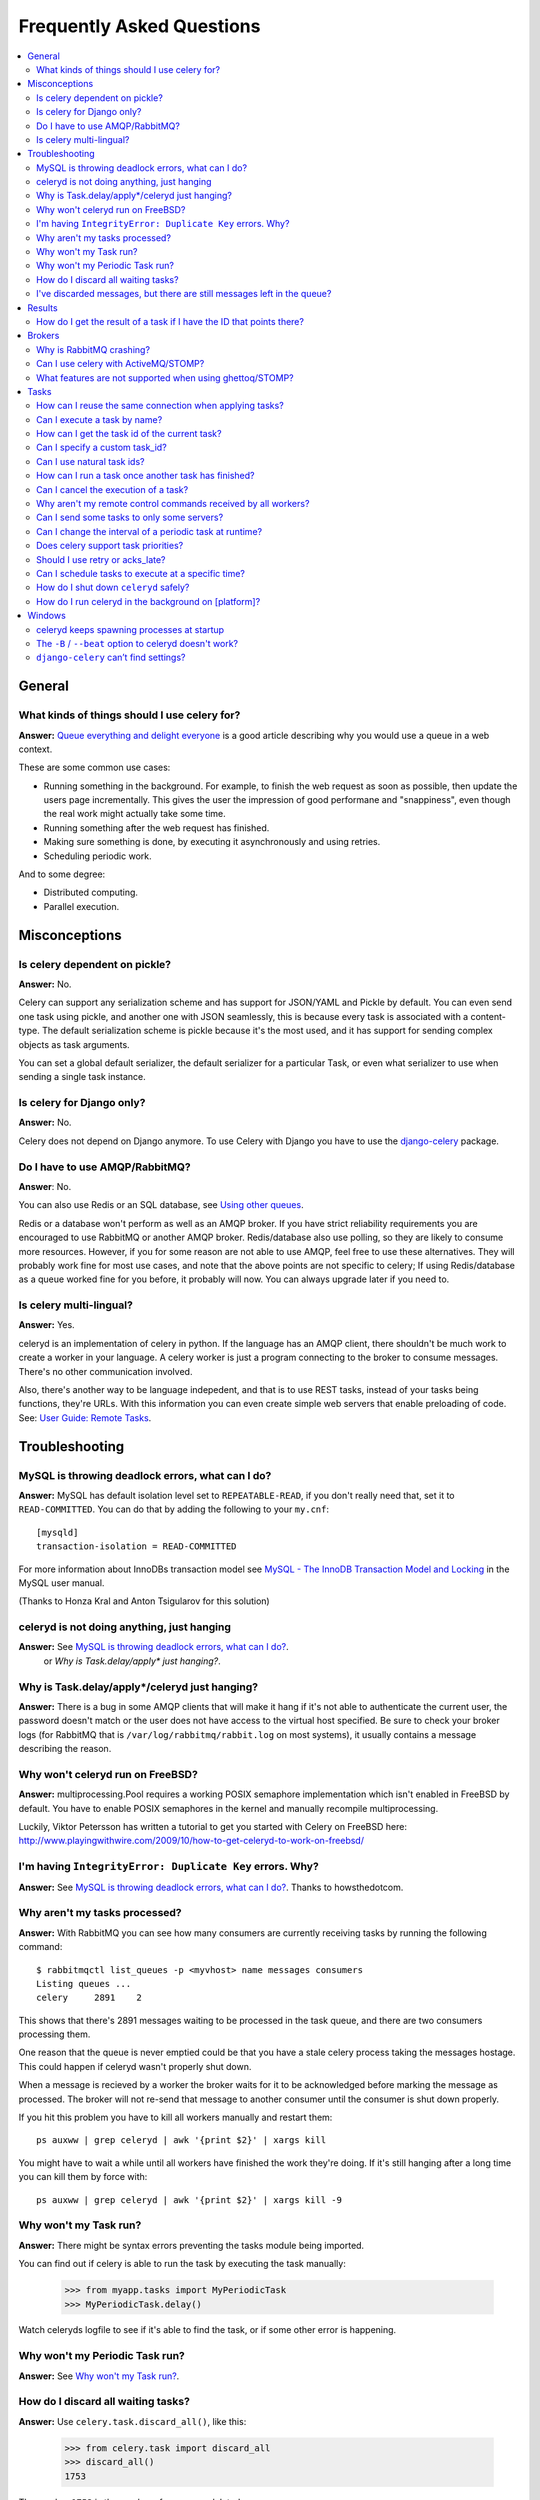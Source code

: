 ============================
 Frequently Asked Questions
============================

.. contents::
    :local:

General
=======

What kinds of things should I use celery for?
---------------------------------------------

**Answer:** `Queue everything and delight everyone`_ is a good article
describing why you would use a queue in a web context.

.. _`Queue everything and delight everyone`:
    http://decafbad.com/blog/2008/07/04/queue-everything-and-delight-everyone

These are some common use cases:

* Running something in the background. For example, to finish the web request
  as soon as possible, then update the users page incrementally.
  This gives the user the impression of good performane and "snappiness", even
  though the real work might actually take some time.

* Running something after the web request has finished.

* Making sure something is done, by executing it asynchronously and using
  retries.

* Scheduling periodic work.

And to some degree:

* Distributed computing.

* Parallel execution.


Misconceptions
==============

Is celery dependent on pickle?
------------------------------

**Answer:** No.

Celery can support any serialization scheme and has support for JSON/YAML and
Pickle by default. You can even send one task using pickle, and another one
with JSON seamlessly, this is because every task is associated with a
content-type. The default serialization scheme is pickle because it's the most
used, and it has support for sending complex objects as task arguments.

You can set a global default serializer, the default serializer for a
particular Task, or even what serializer to use when sending a single task
instance.

Is celery for Django only?
--------------------------

**Answer:** No.

Celery does not depend on Django anymore. To use Celery with Django you have
to use the `django-celery`_ package.

.. _`django-celery`: http://pypi.python.org/pypi/django-celery

Do I have to use AMQP/RabbitMQ?
-------------------------------

**Answer**: No.

You can also use Redis or an SQL database, see `Using other
queues`_.

.. _`Using other queues`:
    http://ask.github.com/celery/tutorials/otherqueues.html

Redis or a database won't perform as well as
an AMQP broker. If you have strict reliability requirements you are
encouraged to use RabbitMQ or another AMQP broker. Redis/database also use
polling, so they are likely to consume more resources. However, if you for
some reason are not able to use AMQP, feel free to use these alternatives.
They will probably work fine for most use cases, and note that the above
points are not specific to celery; If using Redis/database as a queue worked
fine for you before, it probably will now. You can always upgrade later
if you need to.

Is celery multi-lingual?
------------------------

**Answer:** Yes.

celeryd is an implementation of celery in python. If the language has an AMQP
client, there shouldn't be much work to create a worker in your language.
A celery worker is just a program connecting to the broker to consume
messages. There's no other communication involved.

Also, there's another way to be language indepedent, and that is to use REST
tasks, instead of your tasks being functions, they're URLs. With this
information you can even create simple web servers that enable preloading of
code. See: `User Guide: Remote Tasks`_.

.. _`User Guide: Remote Tasks`:
    http://ask.github.com/celery/userguide/remote-tasks.html


Troubleshooting
===============

MySQL is throwing deadlock errors, what can I do?
-------------------------------------------------

**Answer:** MySQL has default isolation level set to ``REPEATABLE-READ``,
if you don't really need that, set it to ``READ-COMMITTED``.
You can do that by adding the following to your ``my.cnf``::

    [mysqld]
    transaction-isolation = READ-COMMITTED

For more information about InnoDBs transaction model see `MySQL - The InnoDB
Transaction Model and Locking`_ in the MySQL user manual.

(Thanks to Honza Kral and Anton Tsigularov for this solution)

.. _`MySQL - The InnoDB Transaction Model and Locking`: http://dev.mysql.com/doc/refman/5.1/en/innodb-transaction-model.html

celeryd is not doing anything, just hanging
--------------------------------------------

**Answer:** See `MySQL is throwing deadlock errors, what can I do?`_.
            or `Why is Task.delay/apply\* just hanging?`.

Why is Task.delay/apply\*/celeryd just hanging?
-----------------------------------------------

**Answer:** There is a bug in some AMQP clients that will make it hang if
it's not able to authenticate the current user, the password doesn't match or
the user does not have access to the virtual host specified. Be sure to check
your broker logs (for RabbitMQ that is ``/var/log/rabbitmq/rabbit.log`` on
most systems), it usually contains a message describing the reason.

Why won't celeryd run on FreeBSD?
---------------------------------

**Answer:** multiprocessing.Pool requires a working POSIX semaphore
implementation which isn't enabled in FreeBSD by default. You have to enable
POSIX semaphores in the kernel and manually recompile multiprocessing.

Luckily, Viktor Petersson has written a tutorial to get you started with
Celery on FreeBSD here:
http://www.playingwithwire.com/2009/10/how-to-get-celeryd-to-work-on-freebsd/

I'm having ``IntegrityError: Duplicate Key`` errors. Why?
---------------------------------------------------------

**Answer:** See `MySQL is throwing deadlock errors, what can I do?`_.
Thanks to howsthedotcom.

Why aren't my tasks processed?
------------------------------

**Answer:** With RabbitMQ you can see how many consumers are currently
receiving tasks by running the following command::

    $ rabbitmqctl list_queues -p <myvhost> name messages consumers
    Listing queues ...
    celery     2891    2

This shows that there's 2891 messages waiting to be processed in the task
queue, and there are two consumers processing them.

One reason that the queue is never emptied could be that you have a stale
celery process taking the messages hostage. This could happen if celeryd
wasn't properly shut down.

When a message is recieved by a worker the broker waits for it to be
acknowledged before marking the message as processed. The broker will not
re-send that message to another consumer until the consumer is shut down
properly.

If you hit this problem you have to kill all workers manually and restart
them::

    ps auxww | grep celeryd | awk '{print $2}' | xargs kill

You might have to wait a while until all workers have finished the work they're
doing. If it's still hanging after a long time you can kill them by force
with::

    ps auxww | grep celeryd | awk '{print $2}' | xargs kill -9

Why won't my Task run?
----------------------

**Answer:** There might be syntax errors preventing the tasks module being imported.

You can find out if celery is able to run the task by executing the
task manually:

    >>> from myapp.tasks import MyPeriodicTask
    >>> MyPeriodicTask.delay()

Watch celeryds logfile to see if it's able to find the task, or if some
other error is happening.

Why won't my Periodic Task run?
-------------------------------

**Answer:** See `Why won't my Task run?`_.

How do I discard all waiting tasks?
------------------------------------

**Answer:** Use ``celery.task.discard_all()``, like this:

    >>> from celery.task import discard_all
    >>> discard_all()
    1753

The number ``1753`` is the number of messages deleted.

You can also start celeryd with the ``--discard`` argument which will
accomplish the same thing.

I've discarded messages, but there are still messages left in the queue?
------------------------------------------------------------------------

**Answer:** Tasks are acknowledged (removed from the queue) as soon
as they are actually executed. After the worker has received a task, it will
take some time until it is actually executed, especially if there are a lot
of tasks already waiting for execution. Messages that are not acknowledged are
hold on to by the worker until it closes the connection to the broker (AMQP
server). When that connection is closed (e.g because the worker was stopped)
the tasks will be re-sent by the broker to the next available worker (or the
same worker when it has been restarted), so to properly purge the queue of
waiting tasks you have to stop all the workers, and then discard the tasks
using ``discard_all``.


Results
=======

How do I get the result of a task if I have the ID that points there?
----------------------------------------------------------------------

**Answer**: Use ``Task.AsyncResult``::

    >>> result = MyTask.AsyncResult(task_id)
    >>> result.get()

This will give you a :class:`celery.result.BaseAsyncResult` instance
using the tasks current result backend.

If you need to specify a custom result backend you should use
:class:`celery.result.BaseAsyncResult` directly::

    >>> from celery.result import BaseAsyncResult
    >>> result = BaseAsyncResult(task_id, backend=...)
    >>> result.get()

Brokers
=======

Why is RabbitMQ crashing?
-------------------------

RabbitMQ will crash if it runs out of memory. This will be fixed in a
future release of RabbitMQ. please refer to the RabbitMQ FAQ:
http://www.rabbitmq.com/faq.html#node-runs-out-of-memory

Some common Celery misconfigurations can crash RabbitMQ:

* Events.

Running ``celeryd`` with the ``-E``/``--events`` option will send messages
for events happening inside of the worker. If these event messages
are not consumed, you will eventually run out of memory.

Events should only be enabled if you have an active monitor consuming them.

* AMQP backend results.

When running with the AMQP result backend, every task result will be sent
as a message. If you don't collect these results, they will build up and
RabbitMQ will eventually run out of memory.

If you don't use the results for a task, make sure you set the
``ignore_result`` option:

.. code-block python

    @task(ignore_result=True)
    def mytask():
        ...

    class MyTask(Task):
        ignore_result = True

Results can also be disabled globally using the ``CELERY_IGNORE_RESULT``
setting.

Can I use celery with ActiveMQ/STOMP?
-------------------------------------

**Answer**: Yes, but this is somewhat experimental for now.
It is working ok in a test configuration, but it has not
been tested in production. If you have any problems
using STOMP with celery, please report an issue here::

    http://github.com/ask/celery/issues/

The STOMP carrot backend requires the `stompy`_ library::

    $ pip install stompy
    $ cd python-stomp
    $ sudo python setup.py install
    $ cd ..

.. _`stompy`: http://pypi.python.org/pypi/stompy

In this example we will use a queue called ``celery`` which we created in
the ActiveMQ web admin interface.

**Note**: When using ActiveMQ the queue name needs to have ``"/queue/"``
prepended to it. i.e. the queue ``celery`` becomes ``/queue/celery``.

Since STOMP doesn't have exchanges and the routing capabilities of AMQP,
you need to set ``exchange`` name to the same as the queue name. This is
a minor inconvenience since carrot needs to maintain the same interface
for both AMQP and STOMP.

Use the following settings in your ``celeryconfig.py``/django ``settings.py``:

.. code-block:: python

    # Use the stomp carrot backend.
    CARROT_BACKEND = "stomp"

    # STOMP hostname and port settings.
    BROKER_HOST = "localhost"
    BROKER_PORT = 61613

    # The queue name to use (the exchange *must* be set to the
    # same as the queue name when using STOMP)
    CELERY_DEFAULT_QUEUE = "/queue/celery"
    CELERY_DEFAULT_EXCHANGE = "/queue/celery" 

    CELERY_QUEUES = {
        "/queue/celery": {"exchange": "/queue/celery"}
    }

What features are not supported when using ghettoq/STOMP?
---------------------------------------------------------

This is a (possible incomplete) list of features not available when
using the STOMP backend:

    * routing keys

    * exchange types (direct, topic, headers, etc)

    * immediate

    * mandatory

Tasks
=====

How can I reuse the same connection when applying tasks?
--------------------------------------------------------

**Answer**: See :doc:`userguide/executing`.

Can I execute a task by name?
-----------------------------

**Answer**: Yes. Use :func:`celery.execute.send_task`.
You can also execute a task by name from any language
that has an AMQP client.

    >>> from celery.execute import send_task
    >>> send_task("tasks.add", args=[2, 2], kwargs={})
    <AsyncResult: 373550e8-b9a0-4666-bc61-ace01fa4f91d>


How can I get the task id of the current task?
----------------------------------------------

**Answer**: Celery does set some default keyword arguments if the task
accepts them (you can accept them by either using ``**kwargs``, or list them
specifically)::

    @task
    def mytask(task_id=None):
        cache.set(task_id, "Running")

The default keyword arguments are documented here:
http://celeryq.org/docs/userguide/tasks.html#default-keyword-arguments

Can I specify a custom task_id?
-------------------------------

**Answer**: Yes. Use the ``task_id`` argument to
:meth:`~celery.execute.apply_async`::

    >>> task.apply_async(args, kwargs, task_id="...")

Can I use natural task ids?
---------------------------

**Answer**: Yes, but make sure it is unique, as the behavior
for two tasks existing with the same id is undefined.

The world will probably not explode, but at the worst
they can overwrite each others results.

How can I run a task once another task has finished?
----------------------------------------------------

**Answer**: You can safely launch a task inside a task.
Also, a common pattern is to use callback tasks:

.. code-block:: python

    @task()
    def add(x, y, callback=None):
        result = x + y
        if callback:
            subtask(callback).delay(result)
        return result


    @task(ignore_result=True)
    def log_result(result, **kwargs):
        logger = log_result.get_logger(**kwargs)
        logger.info("log_result got: %s" % (result, ))

Invocation::

    >>> add.delay(2, 2, callback=log_result.subtask())

See :doc:`userguide/tasksets` for more information.

Can I cancel the execution of a task?
-------------------------------------
**Answer**: Yes. Use ``result.revoke``::

    >>> result = add.apply_async(args=[2, 2], countdown=120)
    >>> result.revoke()

or if you only have the task id::

    >>> from celery.task.control import revoke
    >>> revoke(task_id)

Why aren't my remote control commands received by all workers?
--------------------------------------------------------------

**Answer**: To receive broadcast remote control commands, every ``celeryd``
uses its hostname to create a unique queue name to listen to,
so if you have more than one worker with the same hostname, the
control commands will be recieved in round-robin between them.

To work around this you can explicitly set the hostname for every worker
using the ``--hostname`` argument to ``celeryd``::

    $ celeryd --hostname=$(hostname).1
    $ celeryd --hostname=$(hostname).2

etc, etc.

Can I send some tasks to only some servers?
--------------------------------------------

**Answer:** Yes. You can route tasks to an arbitrary server using AMQP,
and a worker can bind to as many queues as it wants.

See :doc:`userguide/routing` for more information.

Can I change the interval of a periodic task at runtime?
--------------------------------------------------------

**Answer**: Yes. You can override ``PeriodicTask.is_due`` or turn
``PeriodicTask.run_every`` into a property:

.. code-block:: python

    class MyPeriodic(PeriodicTask):

        def run(self):
            # ...

        @property
        def run_every(self):
            return get_interval_from_database(...)


Does celery support task priorities?
------------------------------------

**Answer**: No. In theory, yes, as AMQP supports priorities. However
RabbitMQ doesn't implement them yet.

The usual way to prioritize work in celery, is to route high priority tasks
to different servers. In the real world this may actually work better than per message
priorities. You can use this in combination with rate limiting to achieve a
highly performant system.

Should I use retry or acks_late?
--------------------------------

**Answer**: Depends. It's not necessarily one or the other, you may want
to use both.

``Task.retry`` is used to retry tasks, notably for expected errors that
is catchable with the ``try:`` block. The AMQP transaction is not used
for these errors: **if the task raises an exception it is still acked!**.

The ``acks_late`` setting would be used when you need the task to be
executed again if the worker (for some reason) crashes mid-execution.
It's important to note that the worker is not known to crash, and if
it does it is usually an unrecoverable error that requires human
intervention (bug in the worker, or task code).

In an ideal world you could safely retry any task that has failed, but
this is rarely the case. Imagine the following task:

.. code-block:: python

    @task()
    def process_upload(filename, tmpfile):
        # Increment a file count stored in a database
        increment_file_counter()
        add_file_metadata_to_db(filename, tmpfile)
        copy_file_to_destination(filename, tmpfile)

If this crashed in the middle of copying the file to its destination
the world would contain incomplete state. This is not a critical
scenario of course, but you can probably imagine something far more
sinister. So for ease of programming we have less reliability;
It's a good default, users who require it and know what they
are doing can still enable acks_late (and in the future hopefully
use manual acknowledgement)

In addition ``Task.retry`` has features not available in AMQP
transactions: delay between retries, max retries, etc.

So use retry for Python errors, and if your task is reentrant
combine that with ``acks_late`` if that level of reliability
is required.


Can I schedule tasks to execute at a specific time?
---------------------------------------------------

.. module:: celery.task.base

**Answer**: Yes. You can use the ``eta`` argument of :meth:`Task.apply_async`.

Or to schedule a periodic task at a specific time, use the
:class:`celery.task.schedules.crontab` schedule behavior:


.. code-block:: python

    from celery.task.schedules import crontab
    from celery.decorators import periodic_task

    @periodic_task(run_every=crontab(hours=7, minute=30, day_of_week="mon"))
    def every_monday_morning():
        print("This is run every monday morning at 7:30")

How do I shut down ``celeryd`` safely?
--------------------------------------

**Answer**: Use the ``TERM`` signal, and celery will finish all currently
executing jobs and shut down as soon as possible. No tasks should be lost.

You should never stop ``celeryd`` with the ``KILL`` signal (``-9``),
unless you've tried ``TERM`` a few times and waited a few minutes to let it
get a chance to shut down. As if you do tasks may be terminated mid-execution,
and they will not be re-run unless you have the ``acks_late`` option set.
(``Task.acks_late`` / ``CELERY_ACKS_LATE``).

How do I run celeryd in the background on [platform]?
-----------------------------------------------------
**Answer**: Please see :doc:`cookbook/daemonizing`.

Windows
=======

celeryd keeps spawning processes at startup
-------------------------------------------

**Answer**: This is a known issue on Windows.
You have to start celeryd with the command::

    $ python -m celeryd.bin.celeryd

Any additional arguments can be appended to this command.

See http://bit.ly/bo9RSw

The ``-B`` / ``--beat`` option to celeryd doesn't work?
----------------------------------------------------------------
**Answer**: That's right. Run ``celerybeat`` and ``celeryd`` as separate
services instead.

``django-celery`` can’t find settings?
--------------------------------------

**Answer**: You need to specify the ``--settings`` argument to ``manage.py``::

    $ python manage.py celeryd start --settings=settings

See http://bit.ly/bo9RSw
